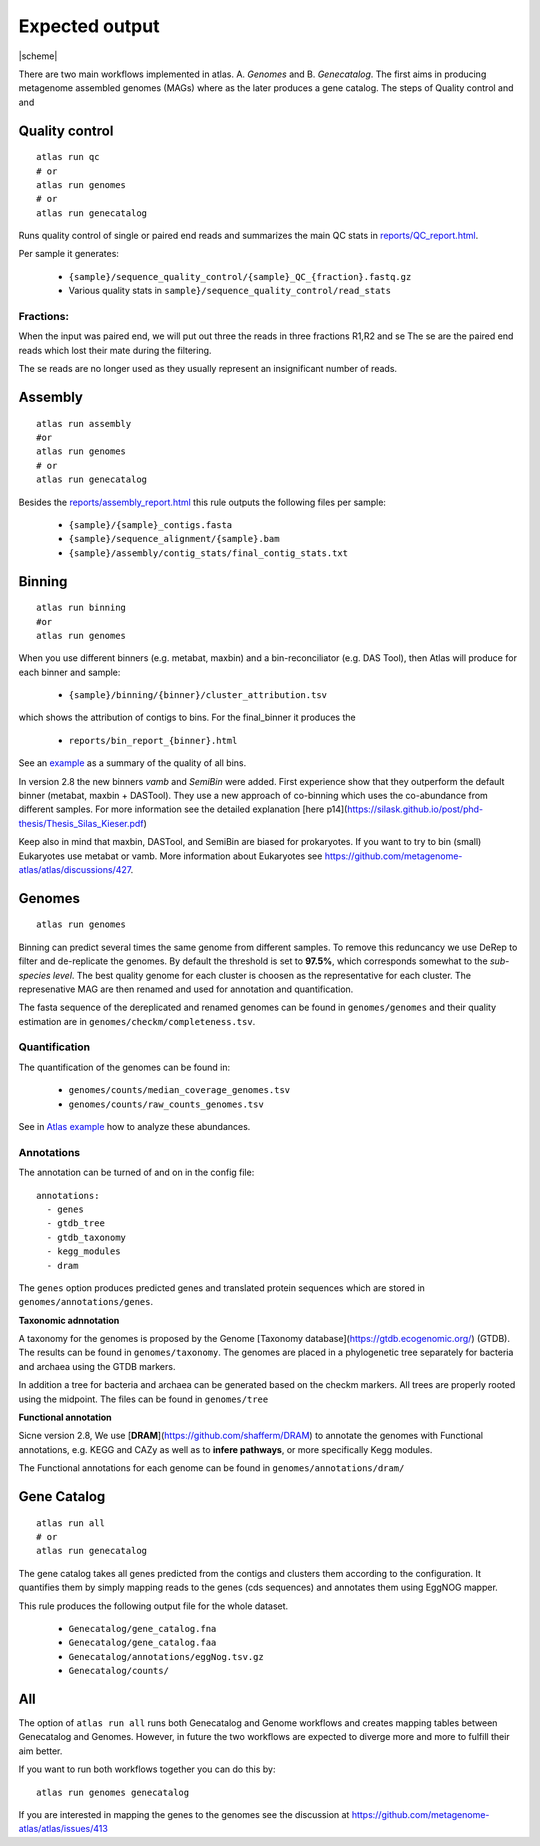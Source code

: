 

Expected output
***************

|scheme|


There are two main workflows implemented in atlas. A. *Genomes* and B. *Genecatalog*. The first aims in producing metagenome assembled genomes (MAGs) where as the later produces a gene catalog. The steps of Quality control and and


Quality control
===============

::

  atlas run qc
  # or
  atlas run genomes
  # or
  atlas run genecatalog

Runs quality control of single or paired end reads and summarizes the main QC stats in
`reports/QC_report.html`_.

.. _reports/QC_report.html: ../_static/QC_report.html

Per sample it generates:

  - ``{sample}/sequence_quality_control/{sample}_QC_{fraction}.fastq.gz``
  - Various quality stats in ``sample}/sequence_quality_control/read_stats``

.. _fractions:

Fractions:
----------
When the input was paired end, we will put out three the reads in three fractions R1,R2 and se
The se are the paired end reads which lost their mate during the filtering.

The se reads are no longer used as they usually represent an insignificant number of reads.


Assembly
===============

::

  atlas run assembly
  #or
  atlas run genomes
  # or
  atlas run genecatalog


Besides the `reports/assembly_report.html`_ this rule outputs the following files per sample:

  - ``{sample}/{sample}_contigs.fasta``
  - ``{sample}/sequence_alignment/{sample}.bam``
  - ``{sample}/assembly/contig_stats/final_contig_stats.txt``


.. _reports/assembly_report.html: ../_static/assembly_report.html






Binning
===============
::

  atlas run binning
  #or
  atlas run genomes


When you use different binners (e.g. metabat, maxbin) and a bin-reconciliator (e.g. DAS Tool),
then Atlas will produce for each binner and sample:

  - ``{sample}/binning/{binner}/cluster_attribution.tsv``

which shows the attribution of contigs to bins. For the final_binner it produces the

  - ``reports/bin_report_{binner}.html``

See an `example <../_static/bin_report.html>`_ as a summary of the quality of all bins.

In version 2.8 the new binners *vamb* and *SemiBin* were added. First experience show that they outperform the default binner (metabat, maxbin + DASTool). They use a new approach of co-binning which uses the co-abundance from different samples. For more information see the detailed explanation [here p14](https://silask.github.io/post/phd-thesis/Thesis_Silas_Kieser.pdf)

Keep also in mind that maxbin, DASTool, and SemiBin are biased for prokaryotes. If you want to try to bin (small) Eukaryotes use metabat or vamb. More information about Eukaryotes see https://github.com/metagenome-atlas/atlas/discussions/427.


Genomes
===============
::

    atlas run genomes


Binning can predict several times the same genome from different samples. To remove this reduncancy we use DeRep to filter and de-replicate the genomes. By default the threshold is set to **97.5%**, which corresponds somewhat to the *sub-species level*. The best quality genome for each cluster is choosen as the representative for each cluster. The represenative MAG are then renamed and used for annotation and quantification.

The fasta sequence of the dereplicated and renamed genomes can be found in ``genomes/genomes``
and their quality estimation are in ``genomes/checkm/completeness.tsv``.

Quantification
--------------

The quantification of the genomes can be found in:

  - ``genomes/counts/median_coverage_genomes.tsv``
  - ``genomes/counts/raw_counts_genomes.tsv``


See in `Atlas example <https://github.com/metagenome-atlas/Tutorial>`_ how to analyze these abundances.

Annotations
-----------

The annotation can be turned of and on in the config file::

  annotations:
    - genes
    - gtdb_tree
    - gtdb_taxonomy
    - kegg_modules
    - dram


The ``genes`` option produces predicted genes and translated protein sequences which are stored in ``genomes/annotations/genes``.



**Taxonomic adnnotation**


A taxonomy for the genomes is proposed by the Genome [Taxonomy database](https://gtdb.ecogenomic.org/) (GTDB).
The results can be found in ``genomes/taxonomy``.
The genomes are placed in a phylogenetic tree separately for bacteria and archaea using the GTDB markers.

In addition a tree for bacteria and archaea can be generated based on the checkm markers.
All trees are properly rooted using the midpoint. The files can be found in ``genomes/tree``

**Functional annotation**

Sicne version 2.8, We use [**DRAM**](https://github.com/shafferm/DRAM) to annotate the genomes with Functional annotations, e.g. KEGG and CAZy as well as to **infere pathways**, or more specifically Kegg modules.

The Functional annotations for each genome can be found in ``genomes/annotations/dram/``

Gene Catalog
===============

::

  atlas run all
  # or
  atlas run genecatalog

The gene catalog takes all genes predicted from the contigs and clusters them
according to the configuration. It quantifies them by simply mapping reads to the genes (cds sequences) and annotates them using EggNOG mapper.

This rule produces the following output file for the whole dataset.

  - ``Genecatalog/gene_catalog.fna``
  - ``Genecatalog/gene_catalog.faa``
  - ``Genecatalog/annotations/eggNog.tsv.gz``
  - ``Genecatalog/counts/``





All
===

The option of ``atlas run all`` runs both Genecatalog and Genome workflows and creates mapping tables between Genecatalog and Genomes. However, in future the two workflows are expected to diverge more and more to fulfill their aim better.

If you want to run both workflows together you can do this by::

  atlas run genomes genecatalog

If you are interested in mapping the genes to the genomes see the discussion at https://github.com/metagenome-atlas/atlas/issues/413
